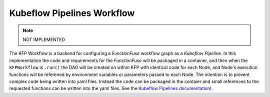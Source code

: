 Kubeflow Pipelines Workflow
############################

.. note::
    NOT IMPLEMENTED

The KFP Workflow is a backend for configuring a *FunctionFuse* workflow graph 
as a *Kubeflow Pipeline*. In this implementation the code and requirements for 
the *FunctionFuse* will be packaged in a container, and then when the 
``KFPWorkflow`` is ``.run()`` the DAG will be created on within KFP with 
identical code for each Node, and Node's execution functions will be referened 
by environment variables or parameters passed to each Node. The intention is to 
prevent complex code being written into yaml files. Instead the code can be 
packaged in the contaier and small references to the requested functions can be
written into the yaml files. See the  
`Kubeflow Pipelines documentation <https://www.kubeflow.org/docs/components/pipelines/v2/>`_).
